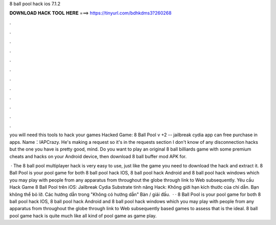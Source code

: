 8 ball pool hack ios 7.1.2



𝐃𝐎𝐖𝐍𝐋𝐎𝐀𝐃 𝐇𝐀𝐂𝐊 𝐓𝐎𝐎𝐋 𝐇𝐄𝐑𝐄 ===> https://tinyurl.com/bdhkdms3?260268



.



.



.



.



.



.



.



.



.



.



.



.

you will need this tools to hack your games Hacked Game: 8 Ball Pool v +2 -- jailbreak cydia app can free purchase in apps. Name：IAPCrazy. He's making a request so it's in the requests section I don't know of any disconnection hacks but the one you have is pretty good, mind. Do you want to play an original 8 ball billiards game with some premium cheats and hacks on your Android device, then download 8 ball buffer mod APK for.

 · The 8 ball pool multiplayer hack is very easy to use, just like the game you need to download the hack and extract it. 8 Ball Pool is your pool game for both 8 ball pool hack IOS, 8 ball pool hack Android and 8 ball pool hack windows which you may play with people from any apparatus from throughout the globe through link to Web subsequently. Yêu cầu Hack Game 8 Ball Pool trên iOS: Jailbreak Cydia Substrate tính năng Hack: Không giới hạn kích thước của chỉ dẫn. Bạn không thể bỏ lỡ. Các hướng dẫn trong "Không có hướng dẫn" Bàn / giải đấu.  · · 8 Ball Pool is your pool game for both 8 ball pool hack IOS, 8 ball pool hack Android and 8 ball pool hack windows which you may play with people from any apparatus from throughout the globe through link to Web subsequently based games to assess that is the ideal. 8 ball pool game hack is quite much like all kind of pool game as game play.
